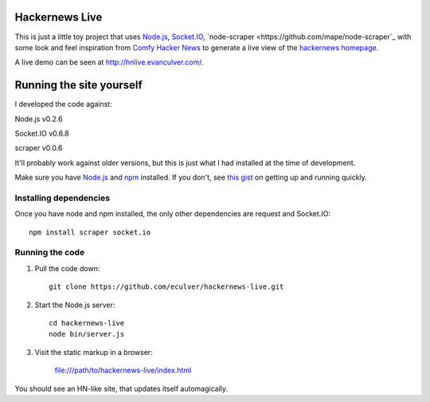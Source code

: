 Hackernews Live
===============

This is just a little toy project that uses `Node.js <http://nodejs.org/>`_,
`Socket.IO <http://socket.io/>`_,
`node-scraper <https://github.com/mape/node-scraper`_ with some look and feel
inspiration from `Comfy Hacker News <https://comfy-helvetica.jottit.com/>`_
to generate a live view of the
`hackernews homepage <http://news.ycombinator.com>`_.

A live demo can be seen at http://hnlive.evanculver.com/.

Running the site yourself
=========================

I developed the code against:

Node.js v0.2.6

Socket.IO v0.6.8

scraper v0.0.6

It'll probably work against older versions, but this is just what I had
installed at the time of development.

Make sure you have `Node.js <http://nodejs.org/>`_ and `npm 
<http://npmjs.org/>`_ installed. If you don't, see `this gist 
<https://gist.github.com/661852>`_ on getting up and running quickly.

Installing dependencies
-----------------------

Once you have node and npm installed, the only other dependencies are request
and Socket.IO::

    npm install scraper socket.io


Running the code
----------------

1. Pull the code down::

        git clone https://github.com/eculver/hackernews-live.git

2. Start the Node.js server::

        cd hackernews-live
        node bin/server.js

3. Visit the static markup in a browser:

    file:///path/to/hackernews-live/index.html

You should see an HN-like site, that updates itself automagically.